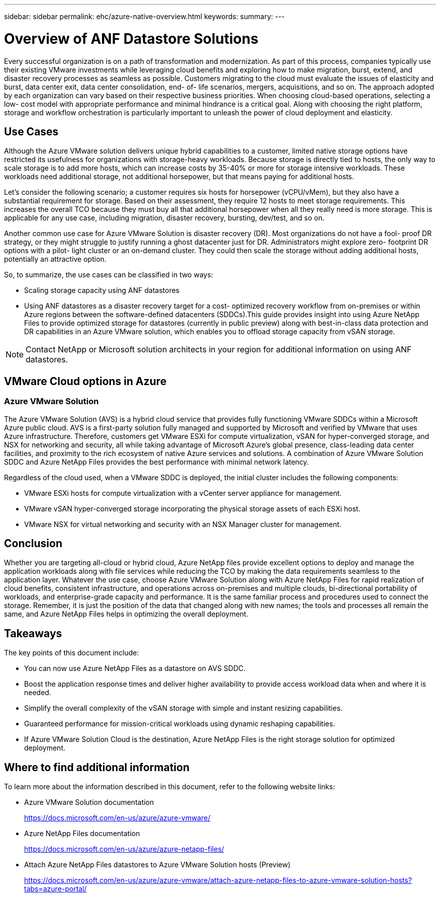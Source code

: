 ---
sidebar: sidebar
permalink: ehc/azure-native-overview.html
keywords:
summary:
---

= Overview of ANF Datastore Solutions
:hardbreaks:
:nofooter:
:icons: font
:linkattrs:
:imagesdir: ../media/

//
// This file was created with NDAC Version 2.0 (August 17, 2020)
//
// 2022-06-09 12:19:16.416036
//

[.lead]
Every successful organization is on a path of transformation and modernization. As part of this process, companies typically use their existing VMware investments while leveraging cloud benefits and exploring how to make migration, burst, extend,  and disaster recovery processes as seamless as possible.  Customers migrating to the cloud must evaluate the issues of elasticity and burst, data center exit, data center consolidation, end- of- life scenarios, mergers, acquisitions,  and so on.  The approach adopted by each organization can vary based on their respective business priorities. When choosing cloud-based operations, selecting a low- cost model with appropriate performance and minimal hindrance is a critical goal. Along with choosing the right platform, storage and workflow orchestration is particularly important to unleash the power of cloud deployment and elasticity.

== Use Cases

Although the Azure VMware solution delivers unique hybrid capabilities to a customer, limited native storage options have restricted its usefulness for organizations with storage-heavy workloads. Because storage is directly tied to hosts, the only way to scale storage is to add more hosts, which can increase costs by 35-40% or more for storage intensive workloads. These workloads need additional storage, not additional horsepower, but that means paying for additional hosts.

Let’s consider the following scenario;  a customer requires six hosts for horsepower (vCPU/vMem),  but they also have a substantial requirement for storage. Based on their assessment,  they require 12 hosts to meet storage requirements. This increases the overall TCO because they must buy all that additional horsepower when all they really need is more storage. This is applicable for any use case,  including migration, disaster recovery, bursting, dev/test,  and so on.

Another common use case for Azure VMware Solution is disaster recovery (DR). Most organizations do not have a fool- proof DR strategy,  or they might struggle to justify running a ghost datacenter just for DR.  Administrators might explore zero- footprint DR options with a pilot- light cluster or an on-demand cluster. They could then scale the storage without adding additional hosts,  potentially an attractive option.

So, to summarize, the use cases can be classified in two ways:

* Scaling storage capacity using ANF datastores
* Using ANF datastores as a disaster recovery target for a cost- optimized recovery workflow from on-premises or within Azure regions between the software-defined datacenters (SDDCs).This guide provides insight into using Azure NetApp Files to provide optimized storage for datastores (currently in public preview) along with best-in-class data protection and DR capabilities in an Azure VMware solution, which enables you to offload storage capacity from vSAN storage.

NOTE: Contact NetApp or Microsoft solution architects in your region for additional information on using ANF datastores.

== VMware Cloud options in Azure

=== Azure VMware Solution

The Azure VMware Solution (AVS) is a hybrid cloud service that provides fully functioning VMware SDDCs within a Microsoft Azure public cloud. AVS is a first-party solution fully managed and supported by Microsoft and verified by VMware that uses Azure infrastructure. Therefore, customers get VMware ESXi for compute virtualization, vSAN for hyper-converged storage, and NSX for networking and security, all while taking advantage of Microsoft Azure's global presence, class-leading data center facilities,  and proximity to the rich ecosystem of native Azure services and solutions.  A combination of Azure VMware Solution SDDC and Azure NetApp Files provides the best performance with minimal network latency.

Regardless of the cloud used, when a VMware SDDC is deployed, the initial cluster includes the following components:

* VMware ESXi hosts for compute virtualization with a vCenter server appliance for management.
* VMware vSAN hyper-converged storage incorporating the physical storage assets of each ESXi host.
* VMware NSX for virtual networking and security with an NSX Manager cluster for management.

== Conclusion

Whether you are targeting all-cloud or hybrid cloud, Azure NetApp files provide excellent options to deploy and manage the application workloads along with file services while reducing the TCO by making the data requirements seamless to the application layer.  Whatever the use case, choose Azure VMware Solution along with Azure NetApp Files for rapid realization of cloud benefits, consistent infrastructure, and operations across on-premises and multiple clouds, bi-directional portability of workloads, and enterprise-grade capacity and performance. It is the same familiar process and procedures used to connect the storage. Remember, it is just the position of the data that changed along with new names;  the tools and processes all remain the same,  and Azure NetApp Files helps in optimizing the overall deployment.

== Takeaways

The key points of this document include:

* You can now use Azure NetApp Files as a datastore on AVS SDDC.
* Boost the application response times and deliver higher availability to provide access workload data when and where it is needed.
* Simplify the overall complexity of the vSAN storage with simple and instant resizing capabilities.
* Guaranteed performance for mission-critical workloads using dynamic reshaping capabilities.
* If Azure VMware Solution Cloud is the destination, Azure NetApp Files is the right storage solution for optimized deployment.

== Where to find additional information

To learn more about the information described in this document, refer to the following website links:

* Azure VMware Solution documentation
+
https://docs.microsoft.com/en-us/azure/azure-vmware/[https://docs.microsoft.com/en-us/azure/azure-vmware/^]

* Azure NetApp Files documentation
+
https://docs.microsoft.com/en-us/azure/azure-netapp-files/[https://docs.microsoft.com/en-us/azure/azure-netapp-files/^]

* Attach Azure NetApp Files datastores to Azure VMware Solution hosts (Preview)
+
https://docs.microsoft.com/en-us/azure/azure-vmware/attach-azure-netapp-files-to-azure-vmware-solution-hosts?tabs=azure-portal/[https://docs.microsoft.com/en-us/azure/azure-vmware/attach-azure-netapp-files-to-azure-vmware-solution-hosts?tabs=azure-portal/^]
